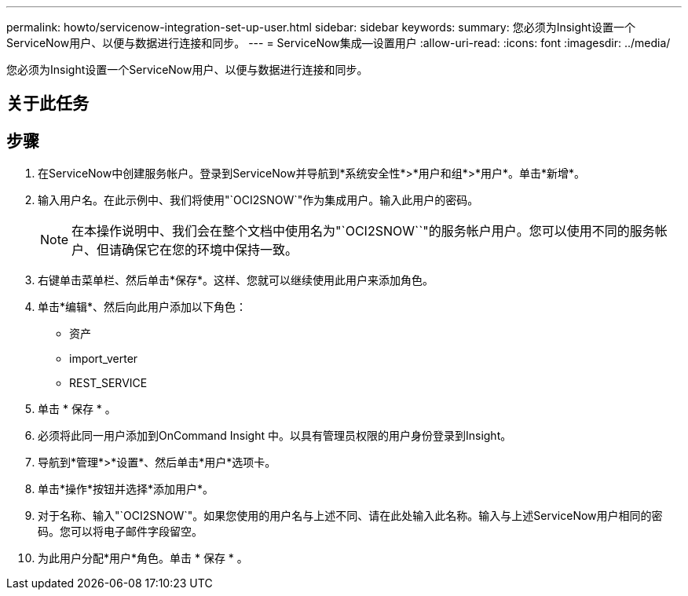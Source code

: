 ---
permalink: howto/servicenow-integration-set-up-user.html 
sidebar: sidebar 
keywords:  
summary: 您必须为Insight设置一个ServiceNow用户、以便与数据进行连接和同步。 
---
= ServiceNow集成—设置用户
:allow-uri-read: 
:icons: font
:imagesdir: ../media/


[role="lead"]
您必须为Insight设置一个ServiceNow用户、以便与数据进行连接和同步。



== 关于此任务



== 步骤

. 在ServiceNow中创建服务帐户。登录到ServiceNow并导航到*系统安全性*>*用户和组*>*用户*。单击*新增*。
. 输入用户名。在此示例中、我们将使用"`OCI2SNOW`"作为集成用户。输入此用户的密码。
+
[NOTE]
====
在本操作说明中、我们会在整个文档中使用名为"`OCI2SNOW``"的服务帐户用户。您可以使用不同的服务帐户、但请确保它在您的环境中保持一致。

====
. 右键单击菜单栏、然后单击*保存*。这样、您就可以继续使用此用户来添加角色。
. 单击*编辑*、然后向此用户添加以下角色：
+
** 资产
** import_verter
** REST_SERVICE


. 单击 * 保存 * 。
. 必须将此同一用户添加到OnCommand Insight 中。以具有管理员权限的用户身份登录到Insight。
. 导航到*管理*>*设置*、然后单击*用户*选项卡。
. 单击*操作*按钮并选择*添加用户*。
. 对于名称、输入"`OCI2SNOW`"。如果您使用的用户名与上述不同、请在此处输入此名称。输入与上述ServiceNow用户相同的密码。您可以将电子邮件字段留空。
. 为此用户分配*用户*角色。单击 * 保存 * 。

